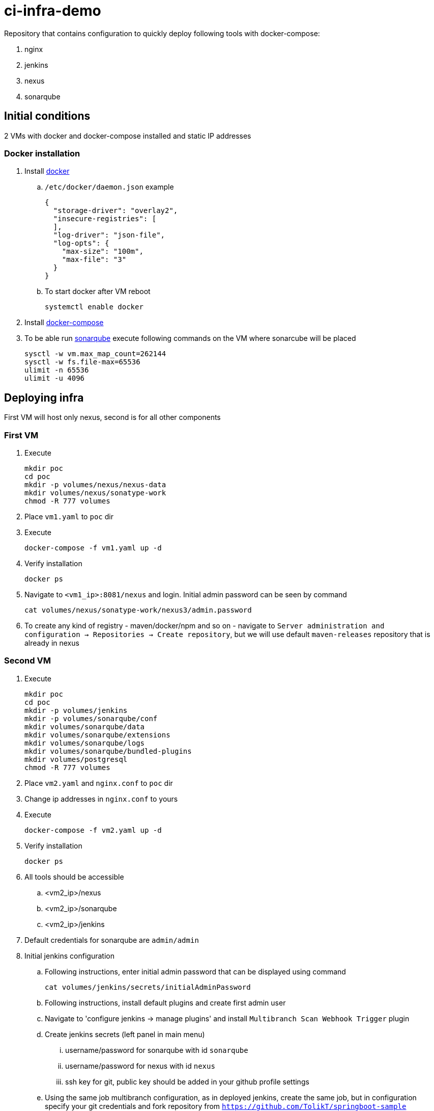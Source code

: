 = ci-infra-demo

Repository that contains configuration to quickly deploy following tools with docker-compose:

. nginx
. jenkins
. nexus
. sonarqube

== Initial conditions

2 VMs with docker and docker-compose installed and static IP addresses

=== Docker installation

. Install link:https://docs.docker.com/install/linux/docker-ce/centos/[docker]
+
.. `/etc/docker/daemon.json` example
+
[code, json]
----
{
  "storage-driver": "overlay2",
  "insecure-registries": [
  ],
  "log-driver": "json-file",
  "log-opts": {
    "max-size": "100m",
    "max-file": "3"
  }
}
----
+
.. To start docker after VM reboot
+
[code, shell]
----
systemctl enable docker
----
+
. Install link:https://docs.docker.com/compose/install/[docker-compose]
. To be able run link:https://hub.docker.com/_/sonarqube/[sonarqube] execute following commands on the VM where sonarcube will be placed
+
[code, shell]
----
sysctl -w vm.max_map_count=262144
sysctl -w fs.file-max=65536
ulimit -n 65536
ulimit -u 4096
----

== Deploying infra

First VM will host only nexus, second is for all other components

=== First VM

. Execute
+
[code, shell]
----
mkdir poc
cd poc
mkdir -p volumes/nexus/nexus-data
mkdir volumes/nexus/sonatype-work
chmod -R 777 volumes
----
+
. Place `vm1.yaml` to `poc` dir
. Execute
+
[code, shell]
----
docker-compose -f vm1.yaml up -d
----
+
. Verify installation
+
[code, shell]
----
docker ps
----
+
. Navigate to `<vm1_ip>:8081/nexus` and login. Initial admin password can be seen by command
+
[code, shell]
----
cat volumes/nexus/sonatype-work/nexus3/admin.password
----
+
. To create any kind of registry - maven/docker/npm and so on - navigate to
`Server administration and configuration -> Repositories -> Create repository`,
but we will use default `maven-releases` repository that is already in nexus

=== Second VM

. Execute
+
[code, shell]
----
mkdir poc
cd poc
mkdir -p volumes/jenkins
mkdir -p volumes/sonarqube/conf
mkdir volumes/sonarqube/data
mkdir volumes/sonarqube/extensions
mkdir volumes/sonarqube/logs
mkdir volumes/sonarqube/bundled-plugins
mkdir volumes/postgresql
chmod -R 777 volumes
----
+
. Place `vm2.yaml` and `nginx.conf` to `poc` dir
. Change ip addresses in `nginx.conf` to yours
. Execute
+
[code, shell]
----
docker-compose -f vm2.yaml up -d
----
+
. Verify installation
+
[code, shell]
----
docker ps
----
+
. All tools should be accessible
.. <vm2_ip>/nexus
.. <vm2_ip>/sonarqube
.. <vm2_ip>/jenkins
. Default credentials for sonarqube are `admin/admin`
. Initial jenkins configuration
.. Following instructions, enter initial admin password that can be displayed
using command
+
[code, shell]
----
cat volumes/jenkins/secrets/initialAdminPassword
----
+
.. Following instructions, install default plugins and create first admin user
.. Navigate to 'configure jenkins -> manage plugins' and install `Multibranch Scan Webhook Trigger` plugin
.. Create jenkins secrets (left panel in main menu)
... username/password for sonarqube with id `sonarqube`
... username/password for nexus with id `nexus`
... ssh key for git, public key should be added in your github profile settings
.. Using the same job multibranch configuration, as in deployed jenkins,
create the same job, but in configuration specify your git credentials
and fork repository from `https://github.com/TolikT/springboot-sample`
.. ip addresses in `gradle.properties` of `springboot-sample` repository should be changed to yours
